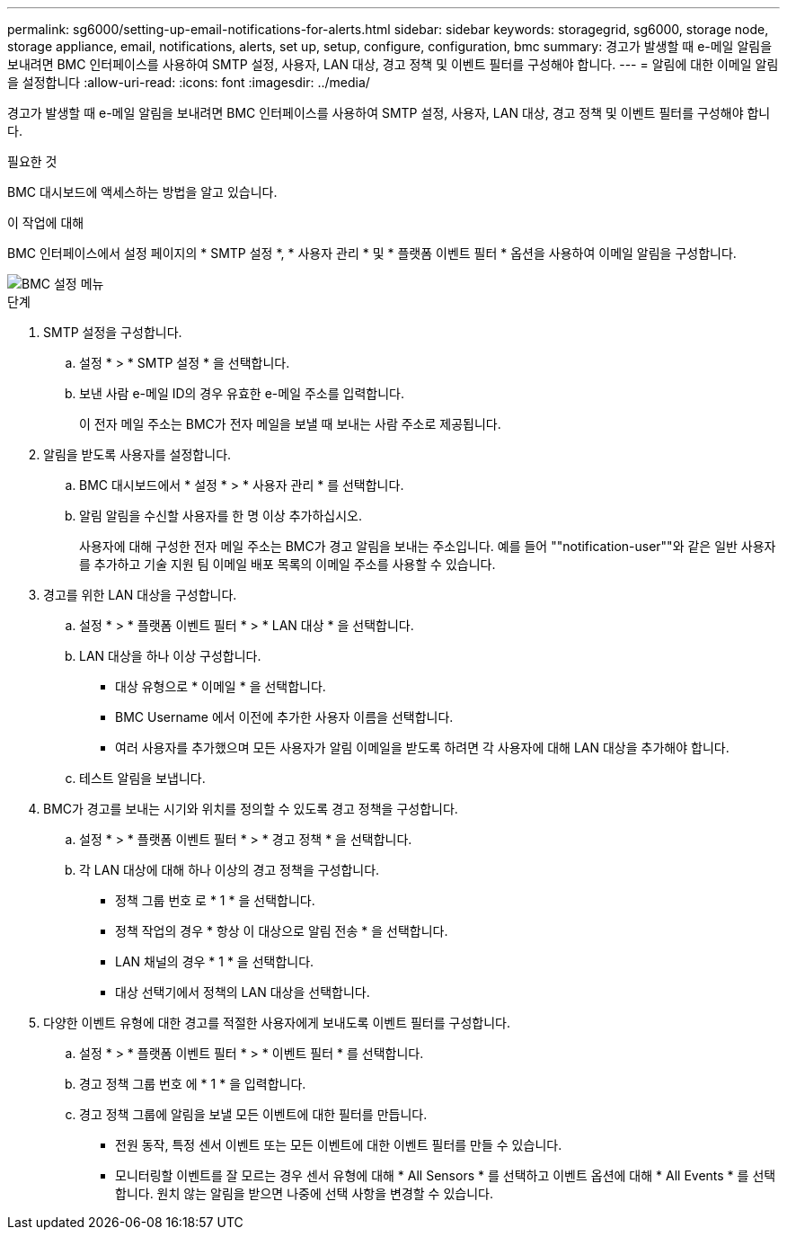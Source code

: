 ---
permalink: sg6000/setting-up-email-notifications-for-alerts.html 
sidebar: sidebar 
keywords: storagegrid, sg6000, storage node, storage appliance, email, notifications, alerts, set up, setup, configure, configuration, bmc 
summary: 경고가 발생할 때 e-메일 알림을 보내려면 BMC 인터페이스를 사용하여 SMTP 설정, 사용자, LAN 대상, 경고 정책 및 이벤트 필터를 구성해야 합니다. 
---
= 알림에 대한 이메일 알림을 설정합니다
:allow-uri-read: 
:icons: font
:imagesdir: ../media/


[role="lead"]
경고가 발생할 때 e-메일 알림을 보내려면 BMC 인터페이스를 사용하여 SMTP 설정, 사용자, LAN 대상, 경고 정책 및 이벤트 필터를 구성해야 합니다.

.필요한 것
BMC 대시보드에 액세스하는 방법을 알고 있습니다.

.이 작업에 대해
BMC 인터페이스에서 설정 페이지의 * SMTP 설정 *, * 사용자 관리 * 및 * 플랫폼 이벤트 필터 * 옵션을 사용하여 이메일 알림을 구성합니다.

image::../media/bmc_settings_menu.png[BMC 설정 메뉴]

.단계
. SMTP 설정을 구성합니다.
+
.. 설정 * > * SMTP 설정 * 을 선택합니다.
.. 보낸 사람 e-메일 ID의 경우 유효한 e-메일 주소를 입력합니다.
+
이 전자 메일 주소는 BMC가 전자 메일을 보낼 때 보내는 사람 주소로 제공됩니다.



. 알림을 받도록 사용자를 설정합니다.
+
.. BMC 대시보드에서 * 설정 * > * 사용자 관리 * 를 선택합니다.
.. 알림 알림을 수신할 사용자를 한 명 이상 추가하십시오.
+
사용자에 대해 구성한 전자 메일 주소는 BMC가 경고 알림을 보내는 주소입니다. 예를 들어 ""notification-user""와 같은 일반 사용자를 추가하고 기술 지원 팀 이메일 배포 목록의 이메일 주소를 사용할 수 있습니다.



. 경고를 위한 LAN 대상을 구성합니다.
+
.. 설정 * > * 플랫폼 이벤트 필터 * > * LAN 대상 * 을 선택합니다.
.. LAN 대상을 하나 이상 구성합니다.
+
*** 대상 유형으로 * 이메일 * 을 선택합니다.
*** BMC Username 에서 이전에 추가한 사용자 이름을 선택합니다.
*** 여러 사용자를 추가했으며 모든 사용자가 알림 이메일을 받도록 하려면 각 사용자에 대해 LAN 대상을 추가해야 합니다.


.. 테스트 알림을 보냅니다.


. BMC가 경고를 보내는 시기와 위치를 정의할 수 있도록 경고 정책을 구성합니다.
+
.. 설정 * > * 플랫폼 이벤트 필터 * > * 경고 정책 * 을 선택합니다.
.. 각 LAN 대상에 대해 하나 이상의 경고 정책을 구성합니다.
+
*** 정책 그룹 번호 로 * 1 * 을 선택합니다.
*** 정책 작업의 경우 * 항상 이 대상으로 알림 전송 * 을 선택합니다.
*** LAN 채널의 경우 * 1 * 을 선택합니다.
*** 대상 선택기에서 정책의 LAN 대상을 선택합니다.




. 다양한 이벤트 유형에 대한 경고를 적절한 사용자에게 보내도록 이벤트 필터를 구성합니다.
+
.. 설정 * > * 플랫폼 이벤트 필터 * > * 이벤트 필터 * 를 선택합니다.
.. 경고 정책 그룹 번호 에 * 1 * 을 입력합니다.
.. 경고 정책 그룹에 알림을 보낼 모든 이벤트에 대한 필터를 만듭니다.
+
*** 전원 동작, 특정 센서 이벤트 또는 모든 이벤트에 대한 이벤트 필터를 만들 수 있습니다.
*** 모니터링할 이벤트를 잘 모르는 경우 센서 유형에 대해 * All Sensors * 를 선택하고 이벤트 옵션에 대해 * All Events * 를 선택합니다. 원치 않는 알림을 받으면 나중에 선택 사항을 변경할 수 있습니다.






